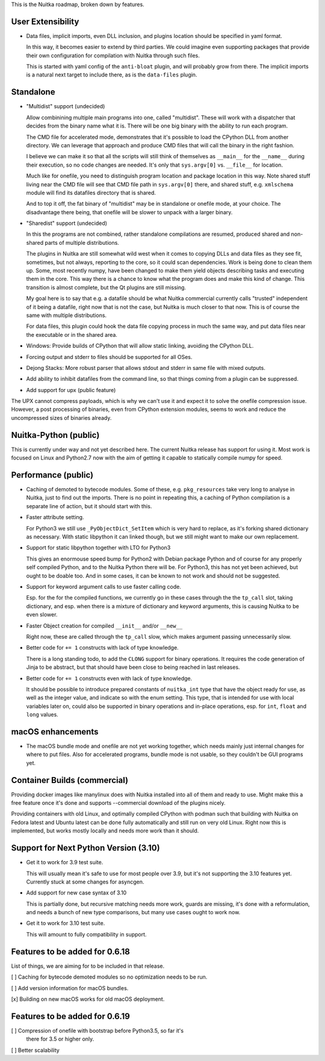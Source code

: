 This is the Nuitka roadmap, broken down by features.

####################
 User Extensibility
####################

-  Data files, implicit imports, even DLL inclusion, and plugins
   location should be specified in yaml format.

   In this way, it becomes easier to extend by third parties. We could
   imagine even supporting packages that provide their own configuration
   for compilation with Nuitka through such files.

   This is started with yaml config of the ``anti-bloat`` plugin, and
   will probably grow from there. The implicit imports is a natural next
   target to include there, as is the ``data-files`` plugin.

############
 Standalone
############

-  "Multidist" support (undecided)

   Allow combinining multiple main programs into one, called
   "multidist". These will work with a dispatcher that decides from the
   binary name what it is. There will be one big binary with the ability
   to run each program.

   The CMD file for accelerated mode, demonstrates that it's possible to
   load the CPython DLL from another directory. We can leverage that
   approach and produce CMD files that will call the binary in the right
   fashion.

   I believe we can make it so that all the scripts will still think of
   themselves as ``__main__`` for the ``__name__`` during their
   execution, so no code changes are needed. It's only that
   ``sys.argv[0]`` vs. ``__file__`` for location.

   Much like for onefile, you need to distinguish program location and
   package location in this way. Note shared stuff living near the CMD
   file will see that CMD file path in ``sys.argv[0]`` there, and shared
   stuff, e.g. ``xmlschema`` module will find its datafiles directory
   that is shared.

   And to top it off, the fat binary of "multidist" may be in standalone
   or onefile mode, at your choice. The disadvantage there being, that
   onefile will be slower to unpack with a larger binary.

-  "Sharedist" support (undecided)

   In this the programs are not combined, rather standalone compilations
   are resumed, produced shared and non-shared parts of multiple
   distributions.

   The plugins in Nuitka are still somewhat wild west when it comes to
   copying DLLs and data files as they see fit, sometimes, but not
   always, reporting to the core, so it could scan dependencies. Work
   is being done to clean them up. Some, most recently numpy, have been
   changed to make them yield objects describing tasks and
   executing them in the core. This way there is a chance to know what
   the program does and make this kind of change. This transition is
   almost complete, but the Qt plugins are still missing.

   My goal here is to say that e.g. a datafile should be what Nuitka
   commercial currently calls "trusted" independent of it being a
   datafile, right now that is not the case, but Nuitka is much closer
   to that now. This is of course the same with multiple distributions.

   For data files, this plugin could hook the data file copying process
   in much the same way, and put data files near the executable or in
   the shared area.

-  Windows: Provide builds of CPython that will allow static linking,
   avoiding the CPython DLL.

-  Forcing output and stderr to files should be supported for all OSes.

-  Dejong Stacks: More robust parser that allows stdout and stderr in
   same file with mixed outputs.

-  Add ability to inhibit datafiles from the command line, so that
   things coming from a plugin can be suppressed.

-  Add support for upx (public feature)

The UPX cannot compress payloads, which is why we can't use it and
expect it to solve the onefile compression issue. However, a post
processing of binaries, even from CPython extension modules, seems to
work and reduce the uncompressed sizes of binaries already.

########################
 Nuitka-Python (public)
########################

This is currently under way and not yet described here. The current Nuitka
release has support for using it. Most work is focused on Linux and Python2.7
now with the aim of getting it capable to statically compile numpy for speed.

######################
 Performance (public)
######################

-  Caching of demoted to bytecode modules. Some of these, e.g.
   ``pkg_resources`` take very long to analyse in Nuitka, just to find
   out the imports. There is no point in repeating this, a caching of
   Python compilation is a separate line of action, but it should start
   with this.

-  Faster attribute setting.

   For Python3 we still use ``_PyObjectDict_SetItem`` which is very hard
   to replace, as it's forking shared dictionary as necessary. With static
   libpython it can linked though, but we still might want to make our
   own replacement.

-  Support for static libpython together with LTO for Python3

   This gives an enormouse speed bump for Python2 with Debian package Python
   and of course for any properly self compiled Python, and to the Nuitka
   Python there will be. For Python3, this has not yet been achieved,
   but ought to be doable too. And in some cases, it can be known to not
   work and should not be suggested.

-  Support for keyword argument calls to use faster calling code.

   Esp. for the for the compiled functions, we currently go in these cases
   through the the ``tp_call`` slot, taking dictionary, and esp. when there
   is a mixture of dictionary and keyword arguments, this is causing Nuitka
   to be even slower.

-  Faster Object creation for compiled ``__init__`` and/or ``__new__``

   Right now, these are called through the ``tp_call`` slow, which makes
   argument passing unnecessarily slow.

-  Better code for ``+= 1`` constructs with lack of type knowledge.

   There is a long standing todo, to add the ``CLONG`` support for
   binary operations. It requires the code generation of Jinja to be
   abstract, but that should have been close to being reached in last
   releases.

-  Better code for ``+= 1`` constructs even with lack of type knowledge.

   It should be possible to introduce prepared constants of
   ``nuitka_int`` type that have the object ready for use, as well as
   the integer value, and indicate so with the enum setting. This type,
   that is intended for use with local variables later on, could also be
   supported in binary operations and in-place operations, esp. for
   ``int``, ``float`` and ``long`` values.

####################
 macOS enhancements
####################

-  The macOS bundle mode and onefile are not yet working together, which
   needs mainly just internal changes for where to put files. Also for
   accelerated programs, bundle mode is not usable, so they couldn't be
   GUI programs yet.

###############################
 Container Builds (commercial)
###############################

Providing docker images like manylinux does with Nuitka installed into
all of them and ready to use. Might make this a free feature once it's
done and supports --commercial download of the plugins nicely.

Providing containers with old Linux, and optimally compiled CPython with
podman such that building with Nuitka on Fedora latest and Ubuntu latest
can be done fully automatically and still run on very old Linux. Right
now this is implemented, but works mostly locally and needs more work
than it should.

########################################
 Support for Next Python Version (3.10)
########################################

-  Get it to work for 3.9 test suite.

   This will usually mean it's safe to use for most people over 3.9, but
   it's not supporting the 3.10 features yet. Currently stuck at some
   changes for asyncgen.

-  Add support for new case syntax of 3.10

   This is partially done, but recursive matching needs more work, guards
   are missing, it's done with a reformulation, and needs a bunch of new
   type comparisons, but many use cases ought to work now.

-  Get it to work for 3.10 test suite.

   This will amount to fully compatibility in support.

#################################
 Features to be added for 0.6.18
#################################

List of things, we are aiming for to be included in that release.

[ ] Caching for bytecode demoted modules so no optimization needs to be
run.

[ ] Add version information for macOS bundles.

[x] Building on new macOS works for old macOS deployment.


#################################
 Features to be added for 0.6.19
#################################

[ ] Compression of onefile with bootstrap before Python3.5, so far it's
   there for 3.5 or higher only.

[ ] Better scalability
